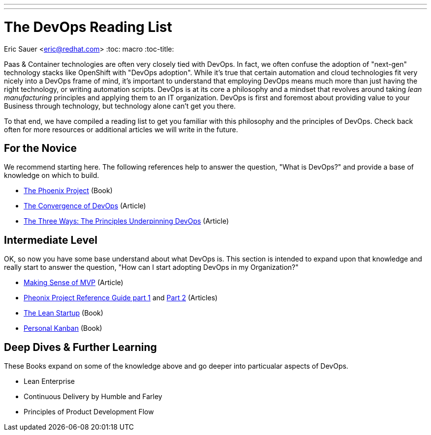 ---
---
= The DevOps Reading List
Eric Sauer <eric@redhat.com>
:toc: macro
:toc-title:

toc::[]

Paas & Container technologies are often very closely tied with DevOps. In fact, we often confuse the adoption of "next-gen" technology stacks like OpenShift with "DevOps adoption". While it's true that certain automation and cloud technologies fit very nicely into a DevOps frame of mind, it's important to understand that employing DevOps means much more than just having the right technology, or writing automation scripts. DevOps is at its core a philosophy and a mindset that revolves around taking _lean manufacturing_ principles and applying them to an IT organization. DevOps is first and foremost about providing value to your Business through technology, but technology alone can't get you there.

To that end, we have compiled a reading list to get you familiar with this philosophy and the principles of DevOps. Check back often for more resources or additional articles we will write in the future.

== For the Novice

We recommend starting here. The following references help to answer the question, "What is DevOps?" and provide a base of knowledge on which to build.

* link:http://itrevolution.com/books/phoenix-project-devops-book/[The Phoenix Project] (Book)
* link:http://itrevolution.com/the-convergence-of-devops/[The Convergence of DevOps] (Article)
* link:http://itrevolution.com/the-three-ways-principles-underpinning-devops/[The Three Ways: The Principles Underpinning DevOps] (Article)

== Intermediate Level

OK, so now you have some base understand about what DevOps is. This section is intended to expand upon that knowledge and really start to answer the question, "How can I start adopting DevOps in my Organization?"

* link:http://blog.crisp.se/2016/01/25/henrikkniberg/making-sense-of-mvp[Making Sense of MVP] (Article)
* link:http://itrevolution.com/learn-more-about-concepts-in-phoenix-project/[Pheonix Project Reference Guide part 1] and link:http://itrevolution.com/resource-guide-for-the-phoenix-project-kanbans-part-2/[Part 2] (Articles)
* link:http://theleanstartup.com/book[The Lean Startup] (Book)
* link:http://www.personalkanban.com/pk/personal-kanban-the-book/#sthash.9h5jtSMZ.dpbs[Personal Kanban] (Book)

== Deep Dives & Further Learning

These Books expand on some of the knowledge above and go deeper into particualar aspects of DevOps.

* Lean Enterprise
* Continuous Delivery by Humble and Farley
* Principles of Product Development Flow
